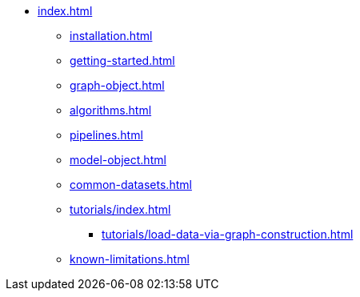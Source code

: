 * xref:index.adoc[]
** xref:installation.adoc[]
** xref:getting-started.adoc[]
** xref:graph-object.adoc[]
** xref:algorithms.adoc[]
** xref:pipelines.adoc[]
** xref:model-object.adoc[]
** xref:common-datasets.adoc[]
** xref:tutorials/index.adoc[]
*** xref:tutorials/load-data-via-graph-construction.adoc[]
** xref:known-limitations.adoc[]

